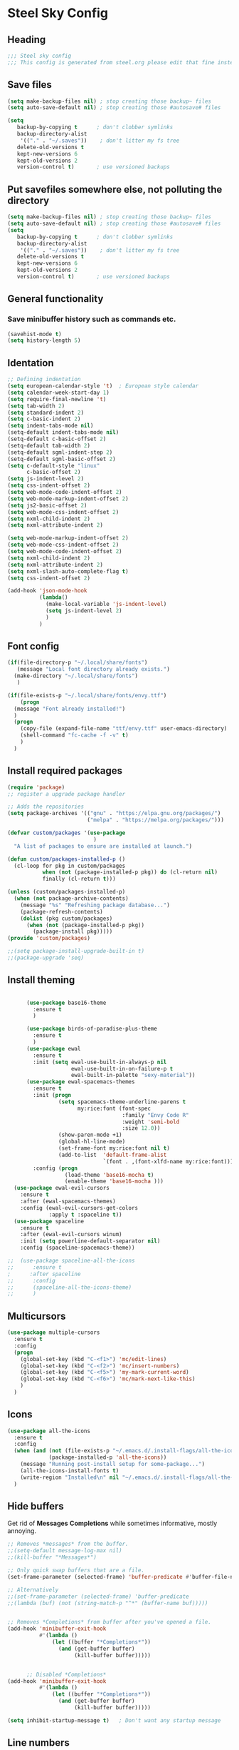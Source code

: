 * Steel Sky Config
** Heading
#+BEGIN_SRC emacs-lisp :tangle yes
  ;;; Steel sky config
  ;;; This config is generated from steel.org please edit that fine instead.
#+END_SRC
** Save files
#+BEGIN_SRC emacs-lisp :tangle yes
(setq make-backup-files nil) ; stop creating those backup~ files
(setq auto-save-default nil) ; stop creating those #autosave# files

(setq
   backup-by-copying t      ; don't clobber symlinks
   backup-directory-alist
    '(("." . "~/.saves"))    ; don't litter my fs tree
   delete-old-versions t
   kept-new-versions 6
   kept-old-versions 2
   version-control t)       ; use versioned backups
#+END_SRC
** Put savefiles somewhere else, not polluting the directory
#+BEGIN_SRC emacs-lisp :tangle yes
(setq make-backup-files nil) ; stop creating those backup~ files
(setq auto-save-default nil) ; stop creating those #autosave# files
(setq
   backup-by-copying t      ; don't clobber symlinks
   backup-directory-alist
    '(("." . "~/.saves"))    ; don't litter my fs tree
   delete-old-versions t
   kept-new-versions 6
   kept-old-versions 2
   version-control t)       ; use versioned backups
#+END_SRC

** General functionality
*** Save minibuffer history such as commands etc.
#+BEGIN_SRC emacs-lisp :tangle yes
(savehist-mode t)
(setq history-length 5)
#+END_SRC
** Identation
#+BEGIN_SRC emacs-lisp :tangle yes
  ;; Defining indentation
  (setq european-calendar-style 't)  ; European style calendar
  (setq calendar-week-start-day 1)
  (setq require-final-newline 't)
  (setq tab-width 2)
  (setq standard-indent 2)
  (setq c-basic-indent 2)
  (setq indent-tabs-mode nil)
  (setq-default indent-tabs-mode nil)
  (setq-default c-basic-offset 2)
  (setq-default tab-width 2)
  (setq-default sgml-indent-step 2)
  (setq-default sgml-basic-offset 2)
  (setq c-default-style "linux"
        c-basic-offset 2)
  (setq js-indent-level 2)
  (setq css-indent-offset 2)
  (setq web-mode-code-indent-offset 2)
  (setq web-mode-markup-indent-offset 2)
  (setq js2-basic-offset 2)
  (setq web-mode-css-indent-offset 2)
  (setq nxml-child-indent 2)
  (setq nxml-attribute-indent 2)

  (setq web-mode-markup-indent-offset 2)
  (setq web-mode-css-indent-offset 2)
  (setq web-mode-code-indent-offset 2)
  (setq nxml-child-indent 2)
  (setq nxml-attribute-indent 2)
  (setq nxml-slash-auto-complete-flag t)
  (setq css-indent-offset 2)

  (add-hook 'json-mode-hook
            (lambda()
              (make-local-variable 'js-indent-level)
              (setq js-indent-level 2)
              )
            )
#+END_SRC

** Font config
#+BEGIN_SRC emacs-lisp :tangle yes
  (if(file-directory-p "~/.local/share/fonts")
     (message "Local font directory already exists.")
    (make-directory "~/.local/share/fonts")
     )

  (if(file-exists-p "~/.local/share/fonts/envy.ttf")
      (progn
	(message "Font already installed!")
	)
    (progn
      (copy-file (expand-file-name "ttf/envy.ttf" user-emacs-directory)  "~/.local/share/fonts/" nil)
      (shell-command "fc-cache -f -v" t)
      )
    )

 #+END_SRC

** Install required packages
#+BEGIN_SRC emacs-lisp :tangle yes
  (require 'package)
  ;; register a upgrade package handler

  ;; Adds the repositories
  (setq package-archives '(("gnu" . "https://elpa.gnu.org/packages/")
                           ("melpa" . "https://melpa.org/packages/")))

  (defvar custom/packages '(use-package
                             )
    "A list of packages to ensure are installed at launch.")

  (defun custom/packages-installed-p ()
    (cl-loop for pkg in custom/packages
             when (not (package-installed-p pkg)) do (cl-return nil)
             finally (cl-return t)))

  (unless (custom/packages-installed-p)
    (when (not package-archive-contents)
      (message "%s" "Refreshing package database...")
      (package-refresh-contents)
      (dolist (pkg custom/packages)
        (when (not (package-installed-p pkg))
          (package-install pkg)))))
  (provide 'custom/packages)

  ;;(setq package-install-upgrade-built-in t)
  ;;(package-upgrade 'seq)
  #+END_SRC

** Install theming
#+BEGIN_SRC emacs-lisp :tangle yes

      (use-package base16-theme
        :ensure t
        )

      (use-package birds-of-paradise-plus-theme
        :ensure t
        )
      (use-package ewal
        :ensure t
        :init (setq ewal-use-built-in-always-p nil
                    ewal-use-built-in-on-failure-p t
                    ewal-built-in-palette "sexy-material"))
      (use-package ewal-spacemacs-themes
        :ensure t
        :init (progn
                (setq spacemacs-theme-underline-parens t
                      my:rice:font (font-spec
                                    :family "Envy Code R"
                                    :weight 'semi-bold
                                    :size 12.0))
                (show-paren-mode +1)
                (global-hl-line-mode)
                (set-frame-font my:rice:font nil t)
                (add-to-list  'default-frame-alist
                              `(font . ,(font-xlfd-name my:rice:font))))
        :config (progn
                  (load-theme 'base16-mocha t)
                  (enable-theme 'base16-mocha )))
  (use-package ewal-evil-cursors
    :ensure t
    :after (ewal-spacemacs-themes)
    :config (ewal-evil-cursors-get-colors
             :apply t :spaceline t))
  (use-package spaceline
    :ensure t
    :after (ewal-evil-cursors winum)
    :init (setq powerline-default-separator nil)
    :config (spaceline-spacemacs-theme))

;;  (use-package spaceline-all-the-icons
;;      :ensure t
;      :after spaceline
;;      :config
;;      (spaceline-all-the-icons-theme)
;;      )
#+END_SRC

** Multicursors
#+BEGIN_SRC emacs-lisp :tangle yes
  (use-package multiple-cursors
    :ensure t
    :config
    (progn
      (global-set-key (kbd "C-<f1>") 'mc/edit-lines)
      (global-set-key (kbd "C-<f2>") 'mc/insert-numbers)
      (global-set-key (kbd "C-<f5>") 'my-mark-current-word)
      (global-set-key (kbd "C-<f6>") 'mc/mark-next-like-this)
      )
    )
#+END_SRC

** Icons
#+BEGIN_SRC emacs-lisp :tangle yes
  (use-package all-the-icons
    :ensure t
    :config
    (when (and (not (file-exists-p "~/.emacs.d/.install-flags/all-the-icon-fonts-installed.flag"))
               (package-installed-p 'all-the-icons))
      (message "Running post-install setup for some-package...")
      (all-the-icons-install-fonts t)
      (write-region "Installed\n" nil "~/.emacs.d/.install-flags/all-the-icon-fonts-installed.flag"))
    )

    #+END_SRC

** Hide buffers
Get rid of *Messages* *Completions* while sometimes informative, mostly annoying.
#+BEGIN_SRC emacs-lisp :tangle yes
  ;; Removes *messages* from the buffer.
  ;;(setq-default message-log-max nil)
  ;;(kill-buffer "*Messages*")

  ;; Only quick swap buffers that are a file. 
  (set-frame-parameter (selected-frame) 'buffer-predicate #'buffer-file-name)

  ;; Alternatively
  ;;(set-frame-parameter (selected-frame) 'buffer-predicate
  ;;(lambda (buf) (not (string-match-p "^*" (buffer-name buf)))))


  ;; Removes *Completions* from buffer after you've opened a file.
  (add-hook 'minibuffer-exit-hook
            #'(lambda ()
                (let ((buffer "*Completions*"))
                  (and (get-buffer buffer)
                       (kill-buffer buffer)))))


        ;; Disabled *Completions*
  (add-hook 'minibuffer-exit-hook
            #'(lambda ()
                (let ((buffer "*Completions*"))
                  (and (get-buffer buffer)
                       (kill-buffer buffer)))))

  (setq inhibit-startup-message t)   ; Don't want any startup message
  #+END_SRC

** Line numbers
Mmhmmm line number, we love them and hate them. Add the mode you
dislike them in in the *disable-modes-list*
#+BEGIN_SRC emacs-lisp :tangle yes
  ;; Alternatively, to use it only in programming modes:
  (add-hook 'prog-mode-hook #'display-line-numbers-mode)
#+END_SRC

** Get rid off menu bar and Scrollbars and set
The menubar has to go! Bye!
#+BEGIN_SRC emacs-lisp :tangle yes
  (menu-bar-mode -99)
  (tool-bar-mode 0)
  ;; No scrollbars!
  (scroll-bar-mode -1)

#+END_SRC

** Org Mode
#+BEGIN_SRC emacs-lisp :tangle yes
  (use-package org
       :pin gnu
       :mode (("\\.org$" . org-mode))
       :config
     (progn
       (add-hook 'org-mode-hook #'org-modern-mode)
       (add-hook 'org-agenda-finalize-hook #'org-modern-agenda)

     ))
  (use-package org-modern
    :ensure t
    :config
    (progn
      (setq
       org-auto-align-tags nil
       org-tags-column 0
       org-catch-invisible-edits 'show-and-error
       org-special-ctrl-a/e t
       org-insert-heading-respect-content t
       org-hide-emphasis-markers t
       org-pretty-entities t
       org-agenda-tags-column 0
       org-ellipsis "…"
       )
      )
    )


#+END_SRC

** Markdown mode
#+BEGIN_SRC emacs-lisp :tangle yes
  (use-package markdown-mode
    :ensure t
    :mode ("\\.md$'" . gfm-mode)
    :init (setq markdown-command "multimarkdown"))
  (use-package markdown-preview-eww
    :ensure t
    )
#+END_SRC

** Company MODE
#+BEGIN_SRC emacs-lisp :tangle yes
  (use-package company
    :ensure t
    :config
    (global-company-mode t)
    (setq company-idle-delay 0.5)
    (setq company-minimum-prefix-length 0)
    (setq company-tooltip-offset-display 'lines)
    (setq company-tooltip-flip-when-above t)
    (define-key company-active-map (kbd "\C-n") 'company-select-next)
    (define-key company-active-map (kbd "\C-p") 'company-select-previous)
    (define-key company-active-map (kbd "\C-d") 'company-show-doc-buffer)
    (define-key company-active-map (kbd "M-.") 'company-show-location)
    )
#+END_SRC
** LSP mode and ruff
#+BEGIN_SRC emacs-lisp :tangle yes
        (use-package lsp-mode
          :ensure t
          :config
          (setq lsp-pyright-langserver-command "basedpyright"
                lsp-ui-doc-show-with-mouse t
                lsp-ui-doc-position 'at-point
                lsp-pylsp-plugins-ruff-enabled t
                lsp-pylsp-plugins-mypy-enabled t
                lsp-pylsp-plugins-rope-autoimport-enabled t
                )

          )

        (use-package lsp-ui
          :ensure t
          )

        (use-package lsp-pyright
          :ensure t
          )

        (use-package ruff-format
          :ensure t
          )

        (use-package flymake-ruff
          :ensure t
          :hook (python-mode . flymake-ruff-load)
          )

#+END_SRC
** Treemacs
#+BEGIN_SRC emacs-lisp :tangle yes
(use-package treemacs
  :ensure t
  :defer t
  :init
  (with-eval-after-load 'winum
    (define-key winum-keymap (kbd "M-0") #'treemacs-select-window))
  :config
  (progn
    (setq treemacs-collapse-dirs                   (if treemacs-python-executable 3 0)
          treemacs-deferred-git-apply-delay        0.5
          treemacs-directory-name-transformer      #'identity
          treemacs-display-in-side-window          t
          treemacs-eldoc-display                   'simple
          treemacs-file-event-delay                2000
          treemacs-file-extension-regex            treemacs-last-period-regex-value
          treemacs-file-follow-delay               0.2
          treemacs-file-name-transformer           #'identity
          treemacs-follow-after-init               t
          treemacs-expand-after-init               t
          treemacs-find-workspace-method           'find-for-file-or-pick-first
          treemacs-git-command-pipe                ""
          treemacs-goto-tag-strategy               'refetch-index
          treemacs-header-scroll-indicators        '(nil . "^^^^^^")
          treemacs-hide-dot-git-directory          t
          treemacs-indentation                     2
          treemacs-indentation-string              " "
          treemacs-is-never-other-window           nil
          treemacs-max-git-entries                 5000
          treemacs-missing-project-action          'ask
          treemacs-move-files-by-mouse-dragging    t
          treemacs-move-forward-on-expand          nil
          treemacs-no-png-images                   nil
          treemacs-no-delete-other-windows         t
          treemacs-project-follow-cleanup          nil
          treemacs-persist-file                    (expand-file-name ".cache/treemacs-persist" user-emacs-directory)
          treemacs-position                        'left
          treemacs-read-string-input               'from-child-frame
          treemacs-recenter-distance               0.1
          treemacs-recenter-after-file-follow      nil
          treemacs-recenter-after-tag-follow       nil
          treemacs-recenter-after-project-jump     'always
          treemacs-recenter-after-project-expand   'on-distance
          treemacs-litter-directories              '("/node_modules" "/.venv" "/.cask")
          treemacs-project-follow-into-home        nil
          treemacs-show-cursor                     nil
          treemacs-show-hidden-files               t
          treemacs-silent-filewatch                nil
          treemacs-silent-refresh                  nil
          treemacs-sorting                         'alphabetic-asc
          treemacs-select-when-already-in-treemacs 'move-back
          treemacs-space-between-root-nodes        t
          treemacs-tag-follow-cleanup              t
          treemacs-tag-follow-delay                1.5
          treemacs-text-scale                      nil
          treemacs-user-mode-line-format           nil
          treemacs-user-header-line-format         nil
          treemacs-wide-toggle-width               70
          treemacs-width                           35
          treemacs-width-increment                 1
          treemacs-width-is-initially-locked       t
          treemacs-workspace-switch-cleanup        nil)

    ;; The default width and height of the icons is 22 pixels. If you are
    ;; using a Hi-DPI display, uncomment this to double the icon size.
    ;;(treemacs-resize-icons 44)

    (treemacs-follow-mode t)
    (treemacs-filewatch-mode t)
    (treemacs-fringe-indicator-mode 'always)
    (when treemacs-python-executable
      (treemacs-git-commit-diff-mode t))

    (pcase (cons (not (null (executable-find "git")))
                 (not (null treemacs-python-executable)))
      (`(t . t)
       (treemacs-git-mode 'deferred))
      (`(t . _)
       (treemacs-git-mode 'simple)))

    (treemacs-hide-gitignored-files-mode nil))
  :bind
  (:map global-map
        ("M-0"       . treemacs-select-window)
        ("C-x t 1"   . treemacs-delete-other-windows)
        ("C-x t t"   . treemacs)
        ("C-x t d"   . treemacs-select-directory)
        ("C-x t B"   . treemacs-bookmark)
        ("C-x t C-t" . treemacs-find-file)
        ("C-x t M-t" . treemacs-find-tag)))

(use-package treemacs-evil
  :after (treemacs evil)
  :ensure t)

(use-package treemacs-projectile
  :after (treemacs projectile)
  :ensure t)

(use-package treemacs-icons-dired
  :hook (dired-mode . treemacs-icons-dired-enable-once)
  :ensure t)

(use-package treemacs-magit
  :after (treemacs magit)
  :ensure t)

(use-package treemacs-persp ;;treemacs-perspective if you use perspective.el vs. persp-mode
  :after (treemacs persp-mode) ;;or perspective vs. persp-mode
  :ensure t
  :config (treemacs-set-scope-type 'Perspectives))

(use-package treemacs-tab-bar ;;treemacs-tab-bar if you use tab-bar-mode
  :after (treemacs)
  :ensure t
  :config (treemacs-set-scope-type 'Tabs))

#+END_SRC

** Helm
#+BEGIN_SRC emacs-lisp :tangle yes

  (use-package helm-icons
    :ensure t
    :config
    (setq helm-icons-provider 'all-the-icons)
    )

  (helm-icons-enable)
  (use-package helm
    :ensure t
    :config
    (setq helm-split-window-inside-p t)
    (setq helm-use-frame-when-more-than-two-windows t)
    (helm-autoresize-mode 1)
    )

  (use-package helm-mode
    :config (helm-mode 1))

  (use-package helm-command
    :bind (("M-x" . helm-M-x)))

  (use-package helm-files
    :bind (("C-x C-f" . helm-find-files)))

  (use-package helm-buffers
    :bind (("C-x C-b" . helm-buffers-list)
           ("M-s m" . helm-mini))
    :config (setq helm-buffer-max-length nil))

  (use-package helm-occur
    :bind (("M-s o" . helm-occur)))

  (use-package helm-imenu
    :bind (("M-s i" . helm-imenu))
    :config (setq imenu-max-item-length 120))

  (use-package helm-bookmarks
    :bind (("M-s b" . helm-bookmarks)))

#+END_SRC

** Dashboard
#+BEGIN_SRC emacs-lisp :tangle yes
  (use-package dashboard
    :ensure t
    :init (progn
            (dashboard-setup-startup-hook)
            (setq dashboard-banner-logo-title "Steel sky 0.2.7")
            (setq dashboard-startup-banner "~/.emacs.d/img/logo-medium.png")
            (setq dashboard-items '((recents  . 20)))
            (setq dashboard-init-info "\"Steel sky\" a flavour of emacs with a hint of fresh blue skies, coffee and rusty steel.")
            (setq dashboard-footer-messages '("Keep up the good work!"))
            (if (< (length command-line-args) 2)
                (setq initial-buffer-choice (lambda () (get-buffer "*dashboard*")))
              )
            )
    )
#+END_SRC

** YaSnippets
Create a new snippet with M-x yas/new-snippet
ex.
#+BEGIN_SRC
# -*- mode: snippet -*-
# name: Python generate class
# key: <<pc
# --

# ${1:var_name} works like a form

class ${1:class_name}(object):

$0 # Cursor goes here
#+END_SRC

Include the yasnippet in our config:
#+BEGIN_SRC emacs-lisp :tangle yes
  (use-package yasnippet
  :ensure t
  :config
  (setq yas-snippet-dirs '("~/.emacs.d/snippets"))
  (yas-global-mode 1))
#+END_SRC
** Languages
*** Python
#+BEGIN_SRC emacs-lisp :tangle yes
  (use-package python
    :hook
    (python-mode . lsp-mode)
    (python-mode . ruff-format-on-save-mode)
    (python-mode . display-fill-column-indicator-mode)
    )

  ;; Put the column indicator at line 79
  (add-hook 'python-mode-hook
            (lambda ()
              (set-fill-column 79)
                )
            )

#+END_SRC
*** RUST
Rudimentary Rust support
#+BEGIN_SRC emacs-lisp :tangle yes
  (use-package rust-mode
    :ensure t
    :config
    (setq rust-format-on-save t)
    :hook
    (rust-mode . prettify-symbols-mode)
    )
#+END_SRC

*** Web Mode
#+BEGIN_SRC emacs-lisp :tangle yes
  (use-package web-mode
    :ensure t
  )
#+END_SRC

** Extras
*** CHAT GPT shell
#+BEGIN_SRC emacs-lisp :tangle yes
  (use-package chatgpt-shell
    :ensure t
    )
#+END_SRC
** COMMENT Projectile
#+BEGIN_SRC emacs-lisp :tangle yes
  (use-package projectile
    :ensure t
    :init
    (projectile-mode +1)
    :bind-keymap ("C-c p" . projectile-command-map)
    )
#+END_SRC

** COMMENT Ignore me, just trying out themes. And notes

#+BEGIN_SRC emacs-lisp :tangle yes
(load-theme 'base16-3024)
(load-theme 'base16-apathy)
(load-theme 'base16-apprentice)
(load-theme 'base16-ashes)
(load-theme 'base16-atelier-cave-light)
(load-theme 'base16-atelier-cave)
(load-theme 'base16-atelier-dune-light)
(load-theme 'base16-atelier-dune)
(load-theme 'base16-atelier-estuary-light)
(load-theme 'base16-atelier-estuary)
(load-theme 'base16-atelier-forest-light)
(load-theme 'base16-atelier-forest)
(load-theme 'base16-atelier-heath-light)
(load-theme 'base16-atelier-heath)
(load-theme 'base16-atelier-lakeside-light)
(load-theme 'base16-atelier-lakeside)
(load-theme 'base16-atelier-plateau-light)
(load-theme 'base16-atelier-plateau)
(load-theme 'base16-atelier-savanna-light)
(load-theme 'base16-atelier-savanna)
(load-theme 'base16-atelier-seaside-light)
(load-theme 'base16-atelier-seaside)
(load-theme 'base16-atelier-sulphurpool-light)
(load-theme 'base16-atelier-sulphurpool)
(load-theme 'base16-atlas)
(load-theme 'base16-ayu-dark)
(load-theme 'base16-ayu-light)
(load-theme 'base16-ayu-mirage)
(load-theme 'base16-aztec)
(load-theme 'base16-bespin)
(load-theme 'base16-black-metal-bathory)
(load-theme 'base16-black-metal-burzum)
(load-theme 'base16-black-metal-dark-funeral)
(load-theme 'base16-black-metal-gorgoroth)
(load-theme 'base16-black-metal-immortal)
(load-theme 'base16-black-metal-khold)
(load-theme 'base16-black-metal-marduk)
(load-theme 'base16-black-metal-mayhem)
(load-theme 'base16-black-metal-nile)
(load-theme 'base16-black-metal)
(load-theme 'base16-black-metal-venom)
(load-theme 'base16-blueforest)
(load-theme 'base16-blueish)
(load-theme 'base16-brewer)
(load-theme 'base16-bright)
(load-theme 'base16-brogrammer)
(load-theme 'base16-brushtrees-dark)
(load-theme 'base16-brushtrees)
(load-theme 'base16-caroline)
(load-theme 'base16-catppuccin-frappe)
(load-theme 'base16-catppuccin-latte)
(load-theme 'base16-catppuccin-macchiato)
(load-theme 'base16-catppuccin-mocha)
(load-theme 'base16-catppuccin)
(load-theme 'base16-chalk)
(load-theme 'base16-circus)
(load-theme 'base16-classic-dark)
(load-theme 'base16-classic-light)
(load-theme 'base16-codeschool)
(load-theme 'base16-colors)
(load-theme 'base16-cupcake)
(load-theme 'base16-cupertino)
(load-theme 'base16-da-one-black)
(load-theme 'base16-da-one-gray)
(load-theme 'base16-da-one-ocean)
(load-theme 'base16-da-one-paper)
(load-theme 'base16-da-one-sea)
(load-theme 'base16-da-one-white)
(load-theme 'base16-danqing-light)
(load-theme 'base16-danqing)
(load-theme 'base16-darcula)
(load-theme 'base16-darkmoss)
(load-theme 'base16-darktooth)
(load-theme 'base16-darkviolet)
(load-theme 'base16-decaf)
(load-theme 'base16-deep-oceanic-next)
(load-theme 'base16-default-dark)
(load-theme 'base16-default-light)
(load-theme 'base16-dirtysea)
(load-theme 'base16-dracula)
(load-theme 'base16-edge-dark)
(load-theme 'base16-edge-light)
(load-theme 'base16-eighties)
(load-theme 'base16-embers-light)
(load-theme 'base16-embers)
(load-theme 'base16-emil)
(load-theme 'base16-equilibrium-dark)
(load-theme 'base16-equilibrium-gray-dark)
(load-theme 'base16-equilibrium-gray-light)
(load-theme 'base16-equilibrium-light)
(load-theme 'base16-eris)
(load-theme 'base16-espresso)
(load-theme 'base16-eva-dim)
(load-theme 'base16-eva)
(load-theme 'base16-evenok-dark)
(load-theme 'base16-everforest-dark-hard)
(load-theme 'base16-everforest)
(load-theme 'base16-flat)
(load-theme 'base16-framer)
(load-theme 'base16-fruit-soda)
(load-theme 'base16-gigavolt)
(load-theme 'base16-github)
(load-theme 'base16-google-dark)
(load-theme 'base16-google-light)
(load-theme 'base16-gotham)
(load-theme 'base16-grayscale-dark)
(load-theme 'base16-grayscale-light)
(load-theme 'base16-greenscreen)
(load-theme 'base16-gruber)
(load-theme 'base16-gruvbox-dark-hard)
(load-theme 'base16-gruvbox-dark-medium)
(load-theme 'base16-gruvbox-dark-pale)
(load-theme 'base16-gruvbox-dark-soft)
(load-theme 'base16-gruvbox-light-hard)
(load-theme 'base16-gruvbox-light-medium)
(load-theme 'base16-gruvbox-light-soft)
(load-theme 'base16-gruvbox-material-dark-hard)
(load-theme 'base16-gruvbox-material-dark-medium)
(load-theme 'base16-gruvbox-material-dark-soft)
(load-theme 'base16-gruvbox-material-light-hard)
(load-theme 'base16-gruvbox-material-light-medium)
(load-theme 'base16-gruvbox-material-light-soft)
(load-theme 'base16-hardcore)
(load-theme 'base16-harmonic16-dark)
(load-theme 'base16-harmonic16-light)
(load-theme 'base16-heetch-light)
(load-theme 'base16-heetch)
(load-theme 'base16-helios)
(load-theme 'base16-hopscotch)
(load-theme 'base16-horizon-dark)
(load-theme 'base16-horizon-light)
(load-theme 'base16-horizon-terminal-dark)
(load-theme 'base16-horizon-terminal-light)
(load-theme 'base16-humanoid-dark)
(load-theme 'base16-humanoid-light)
(load-theme 'base16-ia-dark)
(load-theme 'base16-ia-light)
(load-theme 'base16-icy)
(load-theme 'base16-irblack)
(load-theme 'base16-isotope)
(load-theme 'base16-jabuti)
(load-theme 'base16-kanagawa)
(load-theme 'base16-katy)
(load-theme 'base16-kimber)
(load-theme 'base16-lime)
(load-theme 'base16-macintosh)
(load-theme 'base16-marrakesh)
(load-theme 'base16-materia)
(load-theme 'base16-material-darker)
(load-theme 'base16-material-lighter)
(load-theme 'base16-material-palenight)
(load-theme 'base16-material)
(load-theme 'base16-material-vivid)
(load-theme 'base16-measured-dark)
(load-theme 'base16-measured-light)
(load-theme 'base16-mellow-purple)
(load-theme 'base16-mexico-light)
(load-theme 'base16-mocha)
(load-theme 'base16-monokai)
(load-theme 'base16-moonlight)
(load-theme 'base16-mountain)
(load-theme 'base16-nebula)
(load-theme 'base16-nord-light)
(load-theme 'base16-nord)
(load-theme 'base16-nova)
(load-theme 'base16-ocean)
(load-theme 'base16-oceanicnext)
(load-theme 'base16-one-light)
(load-theme 'base16-onedark-dark)
(load-theme 'base16-onedark)
(load-theme 'base16-outrun-dark)
(load-theme 'base16-oxocarbon-dark)
(load-theme 'base16-oxocarbon-light)
(load-theme 'base16-pandora)
(load-theme 'base16-papercolor-dark)
(load-theme 'base16-papercolor-light)
(load-theme 'base16-paraiso)
(load-theme 'base16-pasque)
(load-theme 'base16-phd)
(load-theme 'base16-pico)
(load-theme 'base16-pinky)
(load-theme 'base16-pop)
(load-theme 'base16-porple)
(load-theme 'base16-precious-dark-eleven)
(load-theme 'base16-precious-dark-fifteen)
(load-theme 'base16-precious-light-warm)
(load-theme 'base16-precious-light-white)
(load-theme 'base16-primer-dark-dimmed)
(load-theme 'base16-primer-dark)
(load-theme 'base16-primer-light)
(load-theme 'base16-purpledream)
(load-theme 'base16-qualia)
(load-theme 'base16-railscasts)
(load-theme 'base16-rebecca)
(load-theme 'base16-rose-pine-dawn)
(load-theme 'base16-rose-pine-moon)
(load-theme 'base16-rose-pine)
(load-theme 'base16-saga)
(load-theme 'base16-sagelight)
(load-theme 'base16-sakura)
(load-theme 'base16-sandcastle)
(load-theme 'base16-selenized-black)
(load-theme 'base16-selenized-dark)
(load-theme 'base16-selenized-light)
(load-theme 'base16-selenized-white)
(load-theme 'base16-seti)
(load-theme 'base16-shades-of-purple)
(load-theme 'base16-shadesmear-dark)
(load-theme 'base16-shadesmear-light)
(load-theme 'base16-shapeshifter)
(load-theme 'base16-silk-dark)
(load-theme 'base16-silk-light)
(load-theme 'base16-snazzy)
(load-theme 'base16-solarflare-light)
(load-theme 'base16-solarflare)
(load-theme 'base16-solarized-dark)
(load-theme 'base16-solarized-light)
(load-theme 'base16-spaceduck)
(load-theme 'base16-spacemacs)
(load-theme 'base16-sparky)
(load-theme 'base16-standardized-dark)
(load-theme 'base16-standardized-light)
(load-theme 'base16-stella)
(load-theme 'base16-still-alive)
(load-theme 'base16-summercamp)
(load-theme 'base16-summerfruit-dark)
(load-theme 'base16-summerfruit-light)
(load-theme 'base16-synth-midnight-dark)
(load-theme 'base16-synth-midnight-light)
(load-theme 'base16-tango)
(load-theme 'base16-tarot)
(load-theme 'base16-tender)
(load-theme 'base16-terracotta-dark)
(load-theme 'base16-terracotta)
(load-theme 'base16)
(load-theme 'base16-tokyo-city-dark)
(load-theme 'base16-tokyo-city-light)
(load-theme 'base16-tokyo-city-terminal-dark)
(load-theme 'base16-tokyo-city-terminal-light)
(load-theme 'base16-tokyo-night-dark)
(load-theme 'base16-tokyo-night-light)
(load-theme 'base16-tokyo-night-moon)
(load-theme 'base16-tokyo-night-storm)
(load-theme 'base16-tokyo-night-terminal-dark)
(load-theme 'base16-tokyo-night-terminal-light)
(load-theme 'base16-tokyo-night-terminal-storm)
(load-theme 'base16-tokyodark-terminal)
(load-theme 'base16-tokyodark)
(load-theme 'base16-tomorrow-night-eighties)
(load-theme 'base16-tomorrow-night)
(load-theme 'base16-tomorrow)
(load-theme 'base16-tube)
(load-theme 'base16-twilight)
(load-theme 'base16-unikitty-dark)
(load-theme 'base16-unikitty-light)
(load-theme 'base16-unikitty-reversible)
(load-theme 'base16-uwunicorn)
(load-theme 'base16-vesper)
(load-theme 'base16-vice)
(load-theme 'base16-vulcan)
(load-theme 'base16-windows-10-light)
(load-theme 'base16-windows-10)
(load-theme 'base16-windows-95-light)
(load-theme 'base16-windows-95)
(load-theme 'base16-windows-highcontrast-light)
(load-theme 'base16-windows-highcontrast)
(load-theme 'base16-windows-nt-light)
(load-theme 'base16-windows-nt)
(load-theme 'base16-woodland)
(load-theme 'base16-xcode-dusk)
(load-theme 'base16-zenbones)
(load-theme 'base16-zenburn)
(load-theme 'birds-of-paradise-plus)
(load-theme 'ewal-spacemacs-classic)
(load-theme 'ewal-spacemacs-modern)
(load-theme 'spacemacs-dark)
(load-theme 'spacemacs-light)
(load-theme 'spacemacs)
(load-theme 'adwaita)
(load-theme 'deeper-blue)
(load-theme 'dichromacy)
(load-theme 'leuven-dark)
(load-theme 'leuven)
(load-theme 'light-blue)
(load-theme 'manoj-dark)
(load-theme 'misterioso)
(load-theme 'modus-operandi)
(load-theme 'modus-vivendi)
(load-theme 'tango-dark)
(load-theme 'tango)
(load-theme 'tsdh-dark)
(load-theme 'tsdh-light)
(load-theme 'wheatgrass)
(load-theme 'whiteboard)
(load-theme 'wombat)
#+END_SRC
** Notes
Lookin into org-mode styling:
https://sophiebos.io/posts/beautifying-emacs-org-mode/

Look in to python mode setup:
https://webbureaucrat.dev/articles/emacs-for-python-and-poetry-using-basedpyright-langserver/
